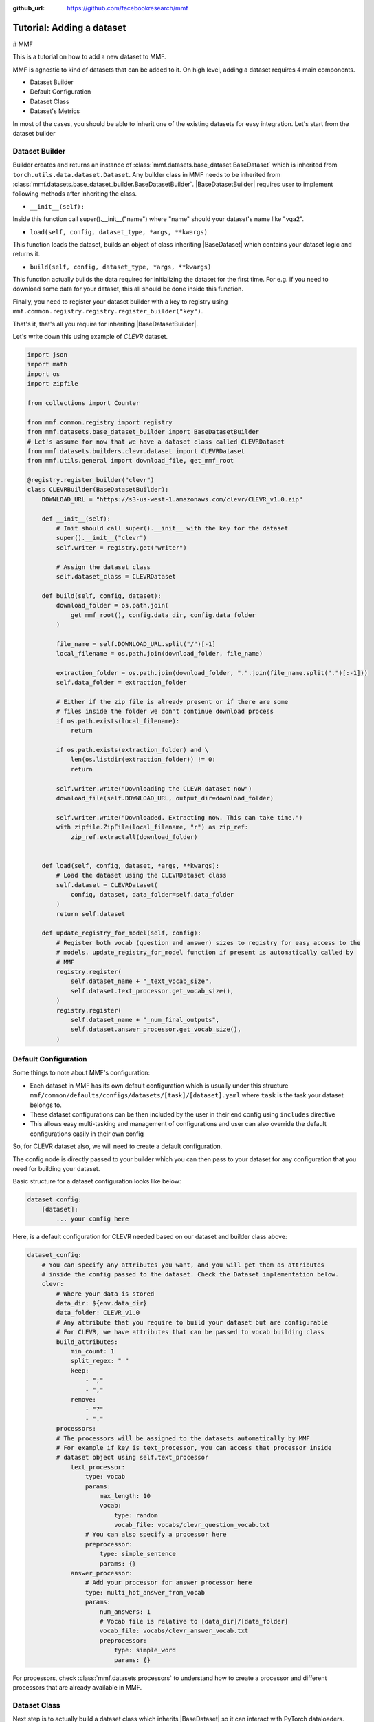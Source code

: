 :github_url: https://github.com/facebookresearch/mmf

##########################
Tutorial: Adding a dataset
##########################

# MMF

This is a tutorial on how to add a new dataset to MMF.

MMF is agnostic to kind of datasets that can be added to it. On high level, adding a dataset requires 4 main components.

- Dataset Builder
- Default Configuration
- Dataset Class
- Dataset's Metrics

In most of the cases, you should be able to inherit one of the existing datasets for easy integration. Let's start from the dataset builder


Dataset Builder
===============

Builder creates and returns an instance of :class:`mmf.datasets.base_dataset.BaseDataset` which is inherited from ``torch.utils.data.dataset.Dataset``.
Any builder class in MMF needs to be inherited from :class:`mmf.datasets.base_dataset_builder.BaseDatasetBuilder`. |BaseDatasetBuilder| requires
user to implement following methods after inheriting the class.

- ``__init__(self):``

Inside this function call super().__init__("name") where "name" should your dataset's name like "vqa2".

- ``load(self, config, dataset_type, *args, **kwargs)``

This function loads the dataset, builds an object of class inheriting |BaseDataset| which contains your dataset logic and returns it.

- ``build(self, config, dataset_type, *args, **kwargs)``

This function actually builds the data required for initializing the dataset for the first time. For e.g. if you need to download some data for your dataset, this
all should be done inside this function.

Finally, you need to register your dataset builder with a key to registry using ``mmf.common.registry.registry.register_builder("key")``.

That's it, that's all you require for inheriting |BaseDatasetBuilder|.

Let's write down this using example of *CLEVR* dataset.

.. code-block:: python

    import json
    import math
    import os
    import zipfile

    from collections import Counter

    from mmf.common.registry import registry
    from mmf.datasets.base_dataset_builder import BaseDatasetBuilder
    # Let's assume for now that we have a dataset class called CLEVRDataset
    from mmf.datasets.builders.clevr.dataset import CLEVRDataset
    from mmf.utils.general import download_file, get_mmf_root

    @registry.register_builder("clevr")
    class CLEVRBuilder(BaseDatasetBuilder):
        DOWNLOAD_URL = "https://s3-us-west-1.amazonaws.com/clevr/CLEVR_v1.0.zip"

        def __init__(self):
            # Init should call super().__init__ with the key for the dataset
            super().__init__("clevr")
            self.writer = registry.get("writer")

            # Assign the dataset class
            self.dataset_class = CLEVRDataset

        def build(self, config, dataset):
            download_folder = os.path.join(
                get_mmf_root(), config.data_dir, config.data_folder
            )

            file_name = self.DOWNLOAD_URL.split("/")[-1]
            local_filename = os.path.join(download_folder, file_name)

            extraction_folder = os.path.join(download_folder, ".".join(file_name.split(".")[:-1]))
            self.data_folder = extraction_folder

            # Either if the zip file is already present or if there are some
            # files inside the folder we don't continue download process
            if os.path.exists(local_filename):
                return

            if os.path.exists(extraction_folder) and \
                len(os.listdir(extraction_folder)) != 0:
                return

            self.writer.write("Downloading the CLEVR dataset now")
            download_file(self.DOWNLOAD_URL, output_dir=download_folder)

            self.writer.write("Downloaded. Extracting now. This can take time.")
            with zipfile.ZipFile(local_filename, "r") as zip_ref:
                zip_ref.extractall(download_folder)


        def load(self, config, dataset, *args, **kwargs):
            # Load the dataset using the CLEVRDataset class
            self.dataset = CLEVRDataset(
                config, dataset, data_folder=self.data_folder
            )
            return self.dataset

        def update_registry_for_model(self, config):
            # Register both vocab (question and answer) sizes to registry for easy access to the
            # models. update_registry_for_model function if present is automatically called by
            # MMF
            registry.register(
                self.dataset_name + "_text_vocab_size",
                self.dataset.text_processor.get_vocab_size(),
            )
            registry.register(
                self.dataset_name + "_num_final_outputs",
                self.dataset.answer_processor.get_vocab_size(),
            )

Default Configuration
=====================

Some things to note about MMF's configuration:

- Each dataset in MMF has its own default configuration which is usually under this structure
  ``mmf/common/defaults/configs/datasets/[task]/[dataset].yaml`` where ``task`` is the task your dataset belongs to.
- These dataset configurations can be then included by the user in their end config using ``includes`` directive
- This allows easy multi-tasking and management of configurations and user can also override the default configurations
  easily in their own config

So, for CLEVR dataset also, we will need to create a default configuration.

The config node is directly passed to your builder which you can then pass to your dataset for any configuration that you need
for building your dataset.

Basic structure for a dataset configuration looks like below:

.. code-block:: yaml

    dataset_config:
        [dataset]:
            ... your config here

.. note:

    ``processors`` in your dataset configuration are directly converted to attributes based on the key and are
    automatically initialized with parameters mentioned in the config.

Here, is a default configuration for CLEVR needed based on our dataset and builder class above:

.. code-block:: yaml

    dataset_config:
        # You can specify any attributes you want, and you will get them as attributes
        # inside the config passed to the dataset. Check the Dataset implementation below.
        clevr:
            # Where your data is stored
            data_dir: ${env.data_dir}
            data_folder: CLEVR_v1.0
            # Any attribute that you require to build your dataset but are configurable
            # For CLEVR, we have attributes that can be passed to vocab building class
            build_attributes:
                min_count: 1
                split_regex: " "
                keep:
                    - ";"
                    - ","
                remove:
                    - "?"
                    - "."
            processors:
            # The processors will be assigned to the datasets automatically by MMF
            # For example if key is text_processor, you can access that processor inside
            # dataset object using self.text_processor
                text_processor:
                    type: vocab
                    params:
                        max_length: 10
                        vocab:
                            type: random
                            vocab_file: vocabs/clevr_question_vocab.txt
                    # You can also specify a processor here
                    preprocessor:
                        type: simple_sentence
                        params: {}
                answer_processor:
                    # Add your processor for answer processor here
                    type: multi_hot_answer_from_vocab
                    params:
                        num_answers: 1
                        # Vocab file is relative to [data_dir]/[data_folder]
                        vocab_file: vocabs/clevr_answer_vocab.txt
                        preprocessor:
                            type: simple_word
                            params: {}


For processors, check :class:`mmf.datasets.processors` to understand how to create a processor and different processors that are
already available in MMF.

Dataset Class
=============

Next step is to actually build a dataset class which inherits |BaseDataset| so it can interact with PyTorch
dataloaders. Follow the steps below to inherit and create your dataset's class.

- Inherit :class:`mmf.datasets.base_dataset.BaseDataset`
- Implement ``__init__(self, config, dataset)``. Call parent's init using ``super().__init__("name", config, dataset)``
  where "name" is the string representing the name of your dataset.
- Implement ``__getitem__(self, idx)``, our replacement for normal ``__getitem__(self, idx)`` you would implement for a torch dataset. This needs to
  return an object of class :class:Sample.
- Implement ``__len__(self)`` method, which represents size of your dataset.
- [Optional] Implement ``load_item(self, idx)`` if you need to load something or do something else with data and then call it inside ``__getitem__``.

.. note:

    Actual implementation of the dataset might differ due to support for distributed training.

.. code-block:: python

    import os
    import json

    import numpy as np
    import torch

    from PIL import Image

    from mmf.common.registry import registry
    from mmf.common.sample import Sample
    from mmf.datasets.base_dataset import BaseDataset
    from mmf.utils.general import get_mmf_root
    from mmf.utils.text import VocabFromText, tokenize


    class CLEVRDataset(BaseDataset):
        def __init__(self, config, dataset, data_folder=None, *args, **kwargs):
            super().__init__("clevr", config, dataset)
            self._data_folder = data_folder
            self._data_dir = os.path.join(get_mmf_root(), config.data_dir)

            if not self._data_folder:
                self._data_folder = os.path.join(self._data_dir, config.data_folder)

            if not os.path.exists(self._data_folder):
                raise RuntimeError(
                    "Data folder {} for CLEVR is not present".format(self._data_folder)
                )

            # Check if the folder was actually extracted in the subfolder
            if config.data_folder in os.listdir(self._data_folder):
                self._data_folder = os.path.join(self._data_folder, config.data_folder)

            if len(os.listdir(self._data_folder)) == 0:
                raise RuntimeError("CLEVR dataset folder is empty")

            self._load()

        def _load(self):
            self.image_path = os.path.join(self._data_folder, "images", self._dataset_type)

            with open(
                os.path.join(
                    self._data_folder,
                    "questions",
                    "CLEVR_{}_questions.json".format(self._dataset_type),
                )
            ) as f:
                self.questions = json.load(f)["questions"]
                self._build_vocab(self.questions, "question")
                self._build_vocab(self.questions, "answer")

        def __len__(self):
            # __len__ tells how many samples are there
            return len(self.questions)

        def _get_vocab_path(self, attribute):
            return os.path.join(
                self._data_dir, "vocabs",
                "{}_{}_vocab.txt".format(self.dataset_name, attribute)
            )

        def _build_vocab(self, questions, attribute):
            # This function builds vocab for questions and answers but not required for the
            # tutorial
            ...

        def __getitem__(self, idx):
            # Get item is like your normal __getitem__ in PyTorch Dataset. Based on id
            # return a sample. Check VQA2Dataset implementation if you want to see how
            # to do caching in MMF
            data = self.questions[idx]

            # Each call to __getitem__ from dataloader returns a Sample class object which
            # collated by our special batch collator to a SampleList which is basically
            # a attribute based batch in layman terms
            current_sample = Sample()

            question = data["question"]
            tokens = tokenize(question, keep=[";", ","], remove=["?", "."])

            # This processors are directly assigned as attributes to dataset based on the config
            # we created above
            processed = self.text_processor({"tokens": tokens})
            # Add the question as text attribute to the sample
            current_sample.text = processed["text"]

            processed = self.answer_processor({"answers": [data["answer"]]})
            # Now add answers and then the targets. We normally use "targets" for what
            # should be the final output from the model in MMF
            current_sample.answers = processed["answers"]
            current_sample.targets = processed["answers_scores"]

            image_path = os.path.join(self.image_path, data["image_filename"])
            image = np.true_divide(Image.open(image_path).convert("RGB"), 255)
            image = image.astype(np.float32)
            # Process and add image as a tensor
            current_sample.image = torch.from_numpy(image.transpose(2, 0, 1))

            # Return your sample and MMF will automatically convert it to SampleList before
            # passing to the model
            return current_sample



Metrics
=======

For your dataset to be compatible out of the box, it is a good practice to also add the metrics your dataset requires.
All metrics for now go inside ``MMF/modules/metrics.py``. All metrics inherit |BaseMetric| and implement a function ``calculate``
with signature ``calculate(self, sample_list, model_output, *args, **kwargs)`` where ``sample_list`` (|SampleList|) is the current batch and
``model_output`` is a dict return by your model for current ``sample_list``. Normally, you should define the keys you want inside
``model_output`` and ``sample_list``. Finally, you should register your metric to registry using ``@registry.register_metric('[key]')``
where '[key]' is the key for your metric. Here is a sample implementation of accuracy metric used in CLEVR dataset:

.. code-block: python

    @registry.register_metric("accuracy")
    class Accuracy(BaseMetric):
        """Metric for calculating accuracy.

        **Key:** ``accuracy``
        """

        def __init__(self):
            super().__init__("accuracy")

        def calculate(self, sample_list, model_output, *args, **kwargs):
            """Calculate accuracy and return it back.

            Args:
                sample_list (SampleList): SampleList provided by DataLoader for
                                    current iteration
                model_output (Dict): Dict returned by model.

            Returns:
                torch.FloatTensor: accuracy.

            """
            output = model_output["scores"]
            expected = sample_list["targets"]

            if output.dim() == 2:
                output = torch.max(output, 1)[1]

            # If more than 1
            if expected.dim() == 2:
                expected = torch.max(expected, 1)[1]

            correct = (expected == output.squeeze()).sum().float()
            total = len(expected)

            value = correct / total
            return value


These are the common steps you need to follow when you are adding a dataset to MMF.

.. |BaseDatasetBuilder| replace:: :class:`~mmf.datasets.base_dataset_builder.BaseDatasetBuilder`
.. |BaseDataset| replace:: :class:`~mmf.datasets.base_dataset.BaseDataset`
.. |SampleList| replace:: :class:`~mmf.common.sample.SampleList`
.. |BaseMetric| replace:: :class:`~mmf.modules.metrics.BaseMetric`
